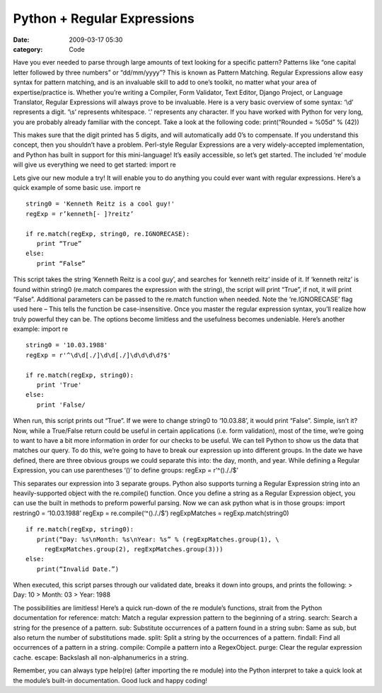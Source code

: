 Python + Regular Expressions
############################

:date: 2009-03-17 05:30
:category: Code


Have you ever needed to parse through large amounts of text looking
for a specific pattern? Patterns like “one capital letter followed
by three numbers” or “dd/mm/yyyy”? This is known as Pattern
Matching. Regular Expressions allow easy syntax for pattern
matching, and is an invaluable skill to add to one’s toolkit, no
matter what your area of expertise/practice is. Whether you’re
writing a Compiler, Form Validator, Text Editor, Django Project, or
Language Translator, Regular Expressions will always prove to be
invaluable. Here is a very basic overview of some syntax: ‘\\d’
represents a digit. ‘\\s’ represents whitespace. ‘.’ represents any
character. If you have worked with Python for very long, you are
probably already familiar with the concept. Take a look at the
following code: print(“Rounded = %05d” % (42))

This makes sure that the digit printed has 5 digits, and will
automatically add 0’s to compensate. If you understand this
concept, then you shouldn’t have a problem. Perl-style Regular
Expressions are a very widely-accepted implementation, and Python
has built in support for this mini-language! It’s easily
accessible, so let’s get started. The included ‘re’ module will
give us everything we need to get started: import re

Lets give our new module a try! It will enable you to do anything
you could ever want with regular expressions. Here’s a quick
example of some basic use. import re

::

    string0 = 'Kenneth Reitz is a cool guy!'
    regExp = r’kenneth[- ]?reitz’
    
    if re.match(regExp, string0, re.IGNORECASE):
       print “True” 
    else: 
       print “False”

This script takes the string ‘Kenneth Reitz is a cool guy’, and
searches for ‘kenneth reitz’ inside of it. If ‘kenneth reitz’ is
found within string0 (re.match compares the expression with the
string), the script will print “True”, if not, it will print
“False”. Additional parameters can be passed to the re.match
function when needed. Note the ‘re.IGNORECASE’ flag used here –
This tells the function be case-insensitive. Once you master the
regular expression syntax, you’ll realize how truly powerful they
can be. The options become limitless and the usefulness becomes
undeniable. Here’s another example: import re

::

    string0 = '10.03.1988'
    regExp = r'^\d\d[./]\d\d[./]\d\d\d\d?$'
    
    if re.match(regExp, string0):
       print 'True'
    else: 
       print 'False/

When run, this script prints out “True”. If we were to change
string0 to ‘10.03.88’, it would print “False”. Simple, isn’t it?
Now, while a True/False return could be useful in certain
applications (i.e. form validation), most of the time, we’re going
to want to have a bit more information in order for our checks to
be useful. We can tell Python to show us the data that matches our
query. To do this, we’re going to have to break our expression up
into different groups. In the date we have defined, there are three
obvious groups we could separate this into: the day, month, and
year. While defining a Regular Expression, you can use parentheses
‘()’ to define groups: regExp = r’^()././$’

This separates our expression into 3 separate groups. Python also
supports turning a Regular Expression string into an
heavily-supported object with the re.compile() function. Once you
define a string as a Regular Expression object, you can use the
built in methods to preform powerful parsing. Now we can ask python
what is in those groups: import restring0 = ‘10.03.1988’ regExp =
re.compile(‘^()././$’) regExpMatches = regExp.match(string0)

::

    if re.match(regExp, string0):
       print(“Day: %s\nMonth: %s\nYear: %s” % (regExpMatches.group(1), \
         regExpMatches.group(2), regExpMatches.group(3)))
    else:
       print(“Invalid Date.”)

When executed, this script parses through our validated date,
breaks it down into groups, and prints the following: > Day: 10 >
Month: 03 > Year: 1988

The possibilities are limitless! Here’s a quick run-down of the re
module’s functions, strait from the Python documentation for
reference: match: Match a regular expression pattern to the
beginning of a string. search: Search a string for the presence of
a pattern. sub: Substitute occurrences of a pattern found in a
string subn: Same as sub, but also return the number of
substitutions made. split: Split a string by the occurrences of a
pattern. findall: Find all occurrences of a pattern in a string.
compile: Compile a pattern into a RegexObject. purge: Clear the
regular expression cache. escape: Backslash all non-alphanumerics
in a string.

Remember, you can always type help(re) (after importing the re
module) into the Python interpret to take a quick look at the
module’s built-in documentation. Good luck and happy coding!
